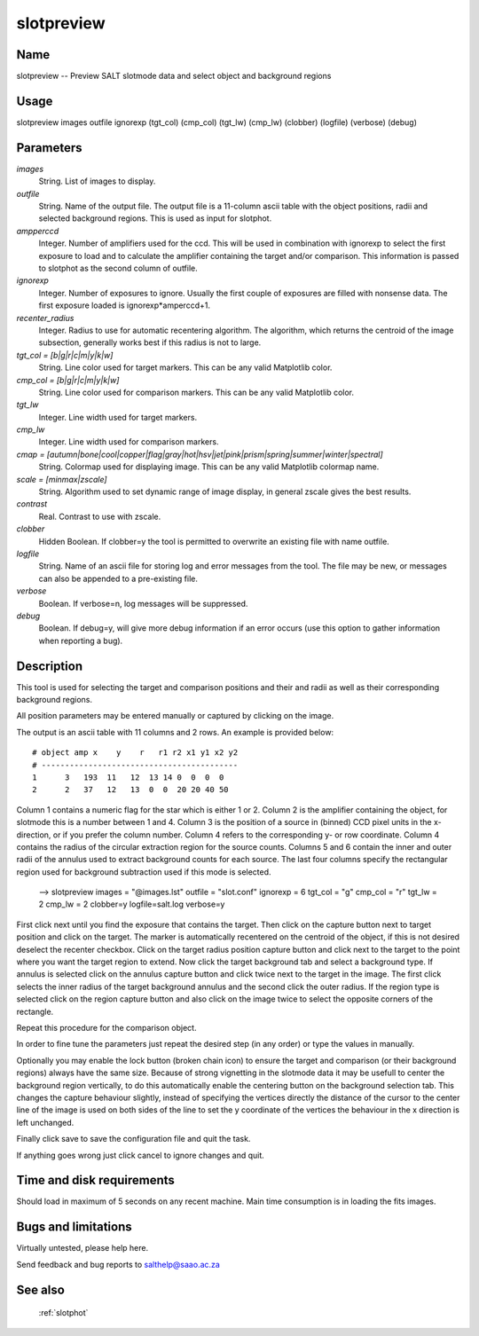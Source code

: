.. _slotpreview:

***********
slotpreview
***********


Name
====

slotpreview -- Preview SALT slotmode data and select object and background regions

Usage
=====

slotpreview images outfile ignorexp (tgt_col) (cmp_col) (tgt_lw)
(cmp_lw) (clobber) (logfile) (verbose) (debug)

Parameters
==========


*images*
    String. List of images to display.

*outfile*
    String. Name of the output file. The output file is a 11-column ascii table
    with the object positions, radii and selected background regions. This is used as input for slotphot.

*ampperccd*
    Integer. Number of amplifiers used for the ccd. This will be used in combination with ignorexp to select the first exposure to load and to calculate the amplifier containing the target and/or comparison. This information is passed to slotphot as the second column of outfile.

*ignorexp*
    Integer. Number of exposures to ignore. Usually the first couple of exposures are filled with nonsense data. The first exposure loaded is ignorexp*amperccd+1.

*recenter_radius*
    Integer. Radius to use for automatic recentering algorithm. The algorithm, which returns the centroid of the image subsection, generally works best if this radius is not to large.

*tgt_col = [b|g|r|c|m|y|k|w]*
    String. Line color used for target markers. This can be any valid Matplotlib color.

*cmp_col = [b|g|r|c|m|y|k|w]*
    String. Line color used for comparison markers. This can be any valid Matplotlib color.

*tgt_lw*
    Integer. Line width used for target markers.

*cmp_lw*
    Integer. Line width used for comparison markers.

*cmap = [autumn|bone|cool|copper|flag|gray|hot|hsv|jet|pink|prism|spring|summer|winter|spectral]*
    String. Colormap used for displaying image. This can be any valid Matplotlib colormap name.

*scale = [minmax|zscale]*
    String. Algorithm used to set dynamic range of image display, in general zscale gives the best results.

*contrast*
    Real. Contrast to use with zscale.

*clobber*
    Hidden Boolean. If clobber=y the tool is permitted to overwrite an existing
    file with name outfile.

*logfile*
    String. Name of an ascii file for storing log and error messages
    from the tool. The file may be new, or messages can also be appended to a
    pre-existing file.

*verbose*
    Boolean. If verbose=n, log messages will be suppressed.

*debug*
    Boolean. If debug=y, will give more debug information if an error occurs (use this option to gather information when reporting a bug).

Description
===========


This tool is used for selecting the target and comparison positions and their and radii as well as their corresponding background regions.

All position parameters may be entered manually or captured by clicking on the image.

The output is an ascii table with 11 columns and 2 rows. An example is provided below::

    # object amp x    y    r   r1 r2 x1 y1 x2 y2
    # ------------------------------------------
    1      3   193  11   12  13 14 0  0  0  0
    2      2   37   12   13  0  0  20 20 40 50

Column 1 contains a numeric flag for the star which is either 1 or 2.
Column 2 is the amplifier containing the object, for slotmode this is a number between 1 and 4.
Column 3 is the position of a source in (binned) CCD pixel units in the x-direction, or if you prefer the column number. Column 4 refers to the corresponding y- or row coordinate.
Column 4 contains the radius of the circular extraction region for the source counts.
Columns 5 and 6 contain the inner and outer radii of the annulus used to extract background counts for each source.
The last four columns specify the rectangular region used for background subtraction used if this mode is selected.





    --> slotpreview images = "@images.lst" outfile = "slot.conf"
    ignorexp = 6 tgt_col = "g" cmp_col = "r" tgt_lw = 2
    cmp_lw = 2 clobber=y logfile=salt.log verbose=y

First click next until you find the exposure that contains the target.
Then click on the capture button next to target position and click on the target.
The marker is automatically recentered on the centroid of the object, if this is not desired deselect the recenter checkbox.
Click on the target radius position capture button and click next to the target to the point where you want the target region to extend.
Now click the target background tab and select a background type.
If annulus is selected click on the annulus capture button and click twice next to the target in the image.
The first click selects the inner radius of the target background annulus and the second click the outer radius.
If the region type is selected click on the region capture button and also click on the image twice to select the opposite corners of the rectangle.

Repeat this procedure for the comparison object.

In order to fine tune the parameters just repeat the desired step (in any order) or type the values in manually.

Optionally you may enable the lock button (broken chain icon) to ensure the target and comparison (or their background regions) always have the same size.
Because of strong vignetting in the slotmode data it may be usefull to center the background region vertically, to do this automatically enable the centering button on the background selection tab.
This changes the capture behaviour slightly, instead of specifying the vertices directly the distance of the cursor to the center line of the image is used on both sides of the line to set the y coordinate of the vertices the behaviour in the x direction is left unchanged.

Finally click save to save the configuration file and quit the task.

If anything goes wrong just click cancel to ignore changes and quit.

Time and disk requirements
==========================

Should load in maximum of 5 seconds on any recent machine.
Main time consumption is in loading the fits images.


Bugs and limitations
====================

Virtually untested, please help here.

Send feedback and bug reports to salthelp@saao.ac.za

See also
========

 :ref:`slotphot`